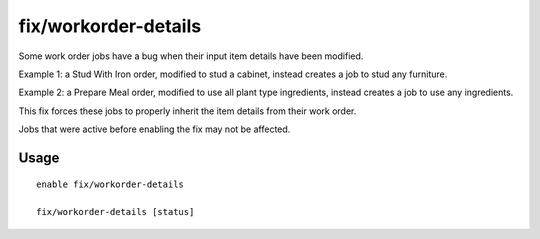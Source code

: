 fix/workorder-details
=====================

.. dfhack-tool::
    :summary: Fixes a bug with modified work orders creating incorrect jobs.
    :tags: fort bugfix workorders

Some work order jobs have a bug when their input item details have been modified.

Example 1: a Stud With Iron order, modified to stud a cabinet, instead creates a job to stud any furniture.

Example 2: a Prepare Meal order, modified to use all plant type ingredients, instead creates a job to use any ingredients.

This fix forces these jobs to properly inherit the item details from their work order.

Jobs that were active before enabling the fix may not be affected.

Usage
-----

::

    enable fix/workorder-details

    fix/workorder-details [status]
